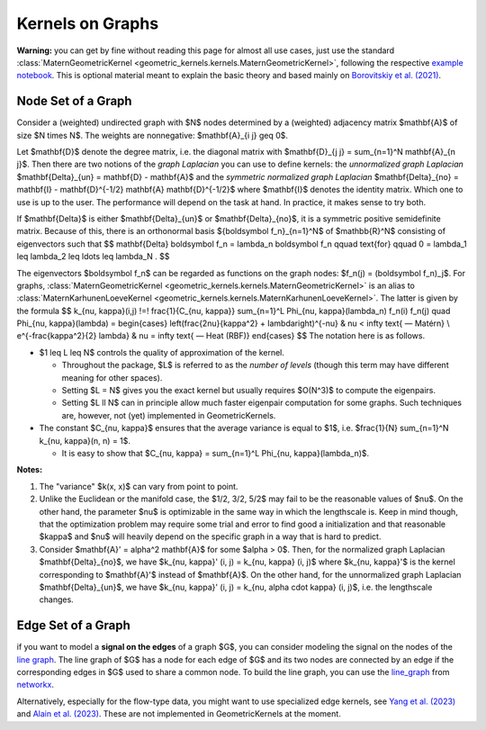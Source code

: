 ####################
  Kernels on Graphs
####################

**Warning:** you can get by fine without reading this page for almost all use cases, just use the standard :class:`MaternGeometricKernel <geometric_kernels.kernels.MaternGeometricKernel>`, following the respective `example notebook <https://github.com/GPflow/GeometricKernels/blob/main/notebooks/Graph.ipynb>`_. This is optional material meant to explain the basic theory and based mainly on `Borovitskiy et al. (2021) <https://arxiv.org/abs/2010.15538>`_.

==========================
Node Set of a Graph
==========================

Consider a (weighted) undirected graph with $N$ nodes determined by a (weighted) adjacency matrix $\mathbf{A}$ of size $N \times N$.
The weights are nonnegative: $\mathbf{A}_{i j} \geq 0$.

Let $\mathbf{D}$ denote the degree matrix, i.e. the diagonal matrix with $\mathbf{D}_{j j} = \sum_{n=1}^N \mathbf{A}_{n j}$.
Then there are two notions of the *graph Laplacian* you can use to define kernels: the *unnormalized graph Laplacian* $\mathbf{\Delta}_{un} = \mathbf{D} - \mathbf{A}$ and the *symmetric normalized graph Laplacian* $\mathbf{\Delta}_{no} = \mathbf{I} - \mathbf{D}^{-1/2} \mathbf{A} \mathbf{D}^{-1/2}$ where $\mathbf{I}$ denotes the identity matrix.
Which one to use is up to the user. The performance will depend on the task at hand. In practice, it makes sense to try both.

If $\mathbf{\Delta}$ is either $\mathbf{\Delta}_{un}$ or $\mathbf{\Delta}_{no}$, it is a symmetric positive semidefinite matrix.
Because of this, there is an orthonormal basis $\{\boldsymbol f_n\}_{n=1}^N$ of $\mathbb{R}^N$ consisting of eigenvectors such that
$$
\mathbf{\Delta} \boldsymbol f_n
=
\lambda_n \boldsymbol f_n
\qquad
\text{for}
\qquad
0 = \lambda_1 \leq \lambda_2 \leq \ldots \leq \lambda_N
.
$$

The eigenvectors $\boldsymbol f_n$ can be regarded as functions on the graph nodes: $f_n(j) = (\boldsymbol f_n)_j$.
For graphs, :class:`MaternGeometricKernel <geometric_kernels.kernels.MaternGeometricKernel>` is an alias to :class:`MaternKarhunenLoeveKernel <geometric_kernels.kernels.MaternKarhunenLoeveKernel>`.
The latter is given by the formula
$$
k_{\nu, \kappa}(i,j)
\!=\!
\frac{1}{C_{\nu, \kappa}} \sum_{n=1}^L \Phi_{\nu, \kappa}(\lambda_n) f_n(i) f_n(j)
\quad
\Phi_{\nu, \kappa}(\lambda)
=
\begin{cases}
\left(\frac{2\nu}{\kappa^2} + \lambda\right)^{-\nu}
&
\nu < \infty \text{ — Matérn}
\\
e^{-\frac{\kappa^2}{2} \lambda}
&
\nu = \infty \text{ — Heat (RBF)}
\end{cases}
$$
The notation here is as follows.

* $1 \leq L \leq N$ controls the quality of approximation of the kernel.

  * Throughout the package, $L$ is referred to as the *number of levels* (though this term may have different meaning for other spaces).

  * Setting $L = N$ gives you the exact kernel but usually requires $O(N^3)$ to compute the eigenpairs.

  * Setting $L \ll N$ can in principle allow much faster eigenpair computation for some graphs. Such techniques are, however, not (yet) implemented in GeometricKernels.

* The constant $C_{\nu, \kappa}$ ensures that the average variance is equal to $1$, i.e. $\frac{1}{N} \sum_{n=1}^N k_{\nu, \kappa}(n, n) = 1$.

  * It is easy to show that $C_{\nu, \kappa} = \sum_{n=1}^L \Phi_{\nu, \kappa}(\lambda_n)$.

**Notes:**

#. The "variance" $k(x, x)$ can vary from point to point.

#. Unlike the Euclidean or the manifold case, the $1/2, 3/2, 5/2$ may fail to be the reasonable values of $\nu$.
   On the other hand, the parameter $\nu$ is optimizable in the same way in which the lengthscale is.
   Keep in mind though, that the optimization problem may require some trial and error to find good a initialization and that reasonable $\kappa$ and $\nu$ will heavily depend on the specific graph in a way that is hard to predict.

#. Consider $\mathbf{A}' = \alpha^2 \mathbf{A}$ for some $\alpha > 0$.
   Then, for the normalized graph Laplacian $\mathbf{\Delta}_{no}$, we have $k_{\nu, \kappa}' (i, j) = k_{\nu, \kappa} (i, j)$ where $k_{\nu, \kappa}'$ is the kernel corresponding to $\mathbf{A}'$ instead of $\mathbf{A}$.
   On the other hand, for the unnormalized graph Laplacian $\mathbf{\Delta}_{un}$, we have $k_{\nu, \kappa}' (i, j) = k_{\nu, \alpha \cdot \kappa} (i, j)$, i.e. the lengthscale changes.

==========================
Edge Set of a Graph
==========================

if you want to model a **signal on the edges** of a graph $G$, you can consider modeling the signal on the nodes of the `line graph <https://en.wikipedia.org/wiki/Line_graph>`_. The line graph of $G$ has a node for each edge of $G$ and its two nodes are connected by an edge if the corresponding edges in $G$ used to share a common node. To build the line graph, you can use the `line_graph <https://networkx.org/documentation/stable/reference/generated/networkx.generators.line.line_graph.html#line-graph>`_ from `networkx <https://networkx.org>`_.

Alternatively, especially for the flow-type data, you might want to use specialized edge kernels, see `Yang et al. (2023) <https://arxiv.org/abs/2310.19450>`_ and `Alain et al. (2023) <https://arxiv.org/abs/2311.01198>`_.
These are not implemented in GeometricKernels at the moment.
